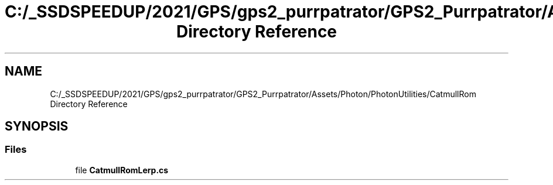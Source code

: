 .TH "C:/_SSDSPEEDUP/2021/GPS/gps2_purrpatrator/GPS2_Purrpatrator/Assets/Photon/PhotonUtilities/CatmullRom Directory Reference" 3 "Mon Apr 18 2022" "Purrpatrator User manual" \" -*- nroff -*-
.ad l
.nh
.SH NAME
C:/_SSDSPEEDUP/2021/GPS/gps2_purrpatrator/GPS2_Purrpatrator/Assets/Photon/PhotonUtilities/CatmullRom Directory Reference
.SH SYNOPSIS
.br
.PP
.SS "Files"

.in +1c
.ti -1c
.RI "file \fBCatmullRomLerp\&.cs\fP"
.br
.in -1c
